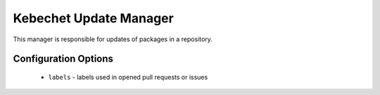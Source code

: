 Kebechet Update Manager
-----------------------

This manager is responsible for updates of packages in a repository.

Configuration Options
=====================


 * ``labels`` - labels used in opened pull requests or issues

